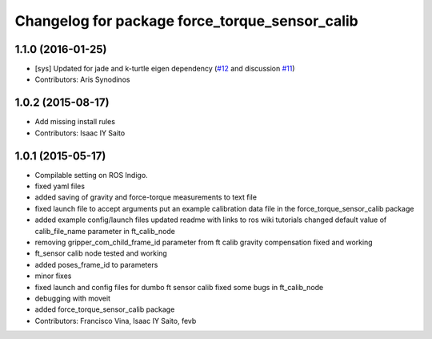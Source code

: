 ^^^^^^^^^^^^^^^^^^^^^^^^^^^^^^^^^^^^^^^^^^^^^^^
Changelog for package force_torque_sensor_calib
^^^^^^^^^^^^^^^^^^^^^^^^^^^^^^^^^^^^^^^^^^^^^^^

1.1.0 (2016-01-25)
------------------
* [sys] Updated for jade and k-turtle eigen dependency (`#12 <https://github.com/kth-ros-pkg/force_torque_tools/pull/12>`_ and discussion `#11 <https://github.com/kth-ros-pkg/force_torque_tools/issues/11>`_)
* Contributors: Aris Synodinos

1.0.2 (2015-08-17)
------------------
* Add missing install rules
* Contributors: Isaac IY Saito

1.0.1 (2015-05-17)
------------------
* Compilable setting on ROS Indigo.
* fixed yaml files
* added saving of gravity and force-torque measurements to text file
* fixed launch file to accept arguments
  put an example calibration data file in the force_torque_sensor_calib package
* added example config/launch files
  updated readme with links to ros wiki tutorials
  changed default value of calib_file_name parameter in ft_calib_node
* removing gripper_com_child_frame_id parameter from ft calib
  gravity compensation fixed and working
* ft_sensor calib node tested and working
* added poses_frame_id to parameters
* minor fixes
* fixed launch and config files for dumbo ft sensor calib
  fixed some bugs in ft_calib_node
* debugging with moveit
* added force_torque_sensor_calib package
* Contributors: Francisco Vina, Isaac IY Saito, fevb
